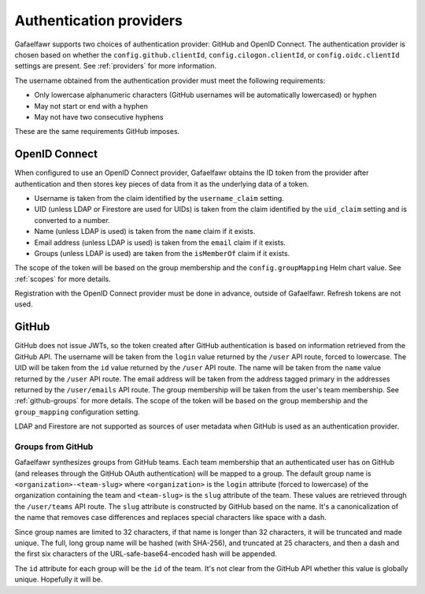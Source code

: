 ########################
Authentication providers
########################

Gafaelfawr supports two choices of authentication provider: GitHub and OpenID Connect.
The authentication provider is chosen based on whether the ``config.github.clientId``, ``config.cilogon.clientId``, or ``config.oidc.clientId`` settings are present.
See :ref:`providers` for more information.

The username obtained from the authentication provider must meet the following requirements:

* Only lowercase alphanumeric characters (GitHub usernames will be automatically lowercased) or hyphen
* May not start or end with a hyphen
* May not have two consecutive hyphens

These are the same requirements GitHub imposes.

OpenID Connect
==============

When configured to use an OpenID Connect provider, Gafaelfawr obtains the ID token from the provider after authentication and then stores key pieces of data from it as the underlying data of a token.

- Username is taken from the claim identified by the ``username_claim`` setting.
- UID (unless LDAP or Firestore are used for UIDs) is taken from the claim identified by the ``uid_claim`` setting and is converted to a number.
- Name (unless LDAP is used) is taken from the ``name`` claim if it exists.
- Email address (unless LDAP is used) is taken from the ``email`` claim if it exists.
- Groups (unless LDAP is used) are taken from the ``isMemberOf`` claim if it exists.

The scope of the token will be based on the group membership and the ``config.groupMapping`` Helm chart value.
See :ref:`scopes` for more details.

Registration with the OpenID Connect provider must be done in advance, outside of Gafaelfawr.
Refresh tokens are not used.

GitHub
======

GitHub does not issue JWTs, so the token created after GitHub authentication is based on information retrieved from the GitHub API.
The username will be taken from the ``login`` value returned by the ``/user`` API route, forced to lowercase.
The UID will be taken from the ``id`` value returned by the ``/user`` API route.
The name will be taken from the ``name`` value returned by the ``/user`` API route.
The email address will be taken from the address tagged primary in the addresses returned by the ``/user/emails`` API route.
The group membership will be taken from the user's team membership.
See :ref:`github-groups` for more details.
The scope of the token will be based on the group membership and the ``group_mapping`` configuration setting.

LDAP and Firestore are not supported as sources of user metadata when GitHub is used as an authentication provider.

.. _github-groups:

Groups from GitHub
------------------

Gafaelfawr synthesizes groups from GitHub teams.
Each team membership that an authenticated user has on GitHub (and releases through the GitHub OAuth authentication) will be mapped to a group.
The default group name is ``<organization>-<team-slug>`` where ``<organization>`` is the ``login`` attribute (forced to lowercase) of the organization containing the team and ``<team-slug>`` is the ``slug`` attribute of the team.
These values are retrieved through the ``/user/teams`` API route.
The ``slug`` attribute is constructed by GitHub based on the name.
It's a canonicalization of the name that removes case differences and replaces special characters like space with a dash.

Since group names are limited to 32 characters, if that name is longer than 32 characters, it will be truncated and made unique.
The full, long group name will be hashed (with SHA-256), and truncated at 25 characters, and then a dash and the first six characters of the URL-safe-base64-encoded hash will be appended.

The ``id`` attribute for each group will be the ``id`` of the team.
It's not clear from the GitHub API whether this value is globally unique.
Hopefully it will be.
